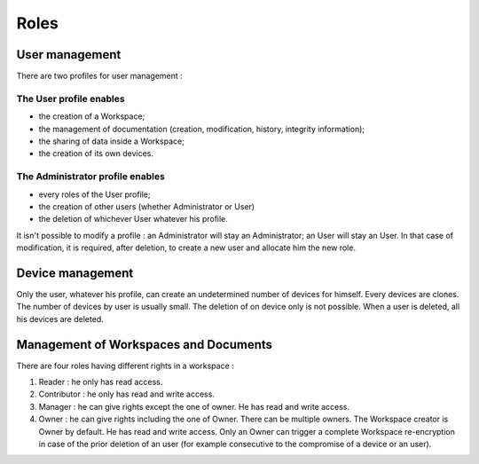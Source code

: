 .. _doc_roles:

=====
Roles
=====


User management
===============

There are two profiles for user management :

The User profile enables
************************

- the creation of a Workspace;
- the management of documentation (creation, modification, history, integrity information);
- the sharing of data inside a Workspace;
- the creation of its own devices.


The Administrator profile enables
*********************************

- every roles of the User profile;
- the creation of other users (whether Administrator or User)
- the deletion of whichever User whatever his profile.

It isn't possible to modify a profile : an Administrator will stay an Administrator; an User will stay an User.
In that case of modification, it is required, after deletion, to create a new user and allocate him the new role.


Device management
=================

Only the user, whatever his profile, can create an undetermined number of devices for himself.
Every devices are clones. The number of devices by user is usually small.
The deletion of on device only is not possible. When a user is deleted, all his devices are deleted.


Management of Workspaces and Documents
======================================

There are four roles having different rights in a workspace :

1. Reader : he only has read access.
2. Contributor : he only has read and write access.
3. Manager : he can give rights except the one of owner. He has read and write access.
4. Owner : he can give rights including the one of Owner. There can be multiple owners.
   The Workspace creator is Owner by default. He has read and write access.
   Only an Owner can trigger a complete Workspace re-encryption in case of the prior deletion of an user (for example consecutive to the compromise of a device or an user).
